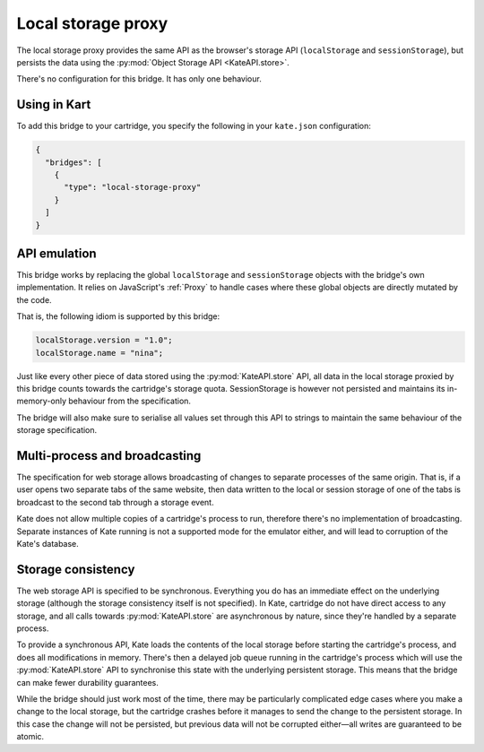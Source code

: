 Local storage proxy
===================

The local storage proxy provides the same API as the browser's storage API
(``localStorage`` and ``sessionStorage``), but persists the data using the
:py:mod:`Object Storage API <KateAPI.store>`.

There's no configuration for this bridge. It has only one behaviour.


Using in Kart
-------------

To add this bridge to your cartridge, you specify the following in your
``kate.json`` configuration:

.. code-block:: json

  {
    "bridges": [
      {
        "type": "local-storage-proxy"
      }
    ]
  }


API emulation
-------------

This bridge works by replacing the global ``localStorage`` and ``sessionStorage``
objects with the bridge's own implementation. It relies on JavaScript's
:ref:`Proxy` to handle cases where these global objects are directly mutated
by the code.

That is, the following idiom is supported by this bridge:

.. code-block:: javascript

  localStorage.version = "1.0";
  localStorage.name = "nina";

Just like every other piece of data stored using the :py:mod:`KateAPI.store`
API, all data in the local storage proxied by this bridge counts towards the
cartridge's storage quota. SessionStorage is however not persisted and maintains
its in-memory-only behaviour from the specification.

The bridge will also make sure to serialise all values set through this API to
strings to maintain the same behaviour of the storage specification.


Multi-process and broadcasting
------------------------------

The specification for web storage allows broadcasting of changes to separate
processes of the same origin. That is, if a user opens two separate tabs
of the same website, then data written to the local or session storage of
one of the tabs is broadcast to the second tab through a storage event.

Kate does not allow multiple copies of a cartridge's process to run, therefore
there's no implementation of broadcasting. Separate instances of Kate running
is not a supported mode for the emulator either, and will lead to corruption
of the Kate's database.


Storage consistency
-------------------

The web storage API is specified to be synchronous. Everything you do has
an immediate effect on the underlying storage (although the storage
consistency itself is not specified). In Kate, cartridge do not have
direct access to any storage, and all calls towards :py:mod:`KateAPI.store`
are asynchronous by nature, since they're handled by a separate process.

To provide a synchronous API, Kate loads the contents of the local storage
before starting the cartridge's process, and does all modifications in memory.
There's then a delayed job queue running in the cartridge's process which will
use the :py:mod:`KateAPI.store` API to synchronise this state with the
underlying persistent storage. This means that the bridge can make fewer
durability guarantees.

While the bridge should just work most of the time, there may be particularly
complicated edge cases where you make a change to the local storage, but the
cartridge crashes before it manages to send the change to the persistent
storage. In this case the change will not be persisted, but previous data
will not be corrupted either—all writes are guaranteed to be atomic.